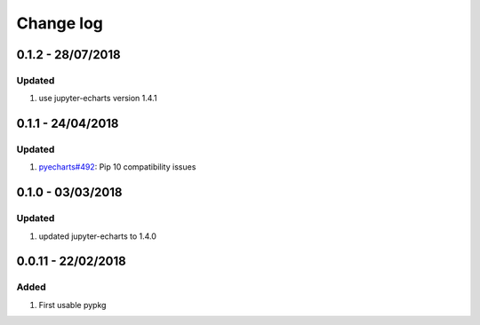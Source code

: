 Change log
================================================================================

0.1.2 - 28/07/2018
--------------------------------------------------------------------------------

Updated
^^^^^^^^^^^^^^^^^^^^^^^^^^^^^^^^^^^^^^^^^^^^^^^^^^^^^^^^^^^^^^^^^^^^^^^^^^^^^^^^

#. use jupyter-echarts version 1.4.1

0.1.1 - 24/04/2018
--------------------------------------------------------------------------------

Updated
^^^^^^^^^^^^^^^^^^^^^^^^^^^^^^^^^^^^^^^^^^^^^^^^^^^^^^^^^^^^^^^^^^^^^^^^^^^^^^^^

#. `pyecharts#492 <https://github.com/pyecharts/pyecharts/issues/492>`_: Pip 10
   compatibility issues

0.1.0 - 03/03/2018
--------------------------------------------------------------------------------

Updated
^^^^^^^^^^^^^^^^^^^^^^^^^^^^^^^^^^^^^^^^^^^^^^^^^^^^^^^^^^^^^^^^^^^^^^^^^^^^^^^^

#. updated jupyter-echarts to 1.4.0

0.0.11 - 22/02/2018
--------------------------------------------------------------------------------

Added
^^^^^^^^^^^^^^^^^^^^^^^^^^^^^^^^^^^^^^^^^^^^^^^^^^^^^^^^^^^^^^^^^^^^^^^^^^^^^^^^

#. First usable pypkg
